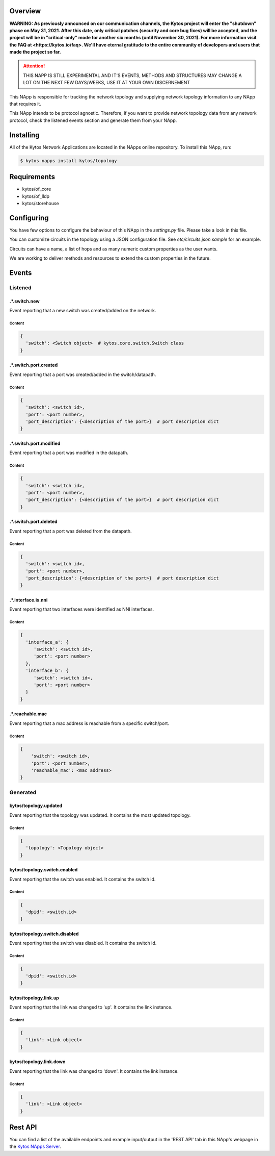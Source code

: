 ########
Overview
########

**WARNING: As previously announced on our communication channels, the Kytos
project will enter the "shutdown" phase on May 31, 2021. After this date,
only critical patches (security and core bug fixes) will be accepted, and the
project will be in "critical-only" mode for another six months (until November
30, 2021). For more information visit the FAQ at <https://kytos.io/faq>. We'll
have eternal gratitude to the entire community of developers and users that made
the project so far.**

|License| |Build| |Coverage| |Quality|

.. attention::

    THIS NAPP IS STILL EXPERIMENTAL AND IT'S EVENTS, METHODS AND STRUCTURES MAY
    CHANGE A LOT ON THE NEXT FEW DAYS/WEEKS, USE IT AT YOUR OWN DISCERNEMENT

This NApp is responsible for tracking the network topology and supplying
network topology information to any NApp that requires it.

This NApp intends to be protocol agnostic. Therefore, if you want to provide
network topology data from any network protocol, check the listened events
section and generate them from your NApp.

##########
Installing
##########

All of the Kytos Network Applications are located in the NApps online
repository. To install this NApp, run:

.. code:: shell

   $ kytos napps install kytos/topology

############
Requirements
############

- kytos/of_core
- kytos/of_lldp
- kytos/storehouse

###########
Configuring
###########

You have few options to configure the behaviour of this NApp in the
`settings.py` file. Please take a look in this file.

You can customize circuits in the topology using a JSON configuration file. See
`etc/circuits.json.sample` for an example.

Circuits can have a name, a list of hops and as many numeric custom properties
as the user wants.

We are working to deliver methods and resources to extend the custom properties
in the future.

######
Events
######

********
Listened
********

.*.switch.new
==================
Event reporting that a new switch was created/added on the network.

Content
-------

.. code-block:: python3

   {
     'switch': <Switch object>  # kytos.core.switch.Switch class
   }

.*.switch.port.created
======================
Event reporting that a port was created/added in the switch/datapath.

Content
-------

.. code-block:: python3

   {
     'switch': <switch id>,
     'port': <port number>,
     'port_description': {<description of the port>}  # port description dict
   }

.*.switch.port.modified
=======================
Event reporting that a port was modified in the datapath.

Content
-------

.. code-block:: python3

   {
     'switch': <switch id>,
     'port': <port number>,
     'port_description': {<description of the port>}  # port description dict
   }

.*.switch.port.deleted
======================
Event reporting that a port was deleted from the datapath.

Content
-------

.. code-block:: python3

   {
     'switch': <switch id>,
     'port': <port number>,
     'port_description': {<description of the port>}  # port description dict
   }

.*.interface.is.nni
===================
Event reporting that two interfaces were identified as NNI interfaces.

Content
-------

.. code-block:: python3

   {
     'interface_a': {
        'switch': <switch id>,
        'port': <port number>
     },
     'interface_b': {
        'switch': <switch id>,
        'port': <port number>
     }
   }

.*.reachable.mac
================
Event reporting that a mac address is reachable from a specific switch/port.

Content
-------

.. code-block:: python3

    {
        'switch': <switch id>,
        'port': <port number>,
        'reachable_mac': <mac address>
    }

*********
Generated
*********

kytos/topology.updated
======================
Event reporting that the topology was updated. It contains the most updated
topology.

Content
-------

.. code-block:: python3

   {
     'topology': <Topology object>
   }

kytos/topology.switch.enabled
=============================
Event reporting that the switch was enabled. It contains the switch id.

Content
-------

.. code-block:: python3

   {
     'dpid': <switch.id>
   }

kytos/topology.switch.disabled
==============================
Event reporting that the switch was disabled. It contains the switch id.

Content
-------

.. code-block:: python3

   {
     'dpid': <switch.id>
   }

kytos/topology.link.up
======================
Event reporting that the link was changed to 'up'. It contains the link instance.

Content
-------

.. code-block:: python3

   {
     'link': <Link object>
   }

kytos/topology.link.down
========================
Event reporting that the link was changed to 'down'. It contains the link instance.

Content
-------

.. code-block:: python3

   {
     'link': <Link object>
   }

########
Rest API
########

You can find a list of the available endpoints and example input/output in the
'REST API' tab in this NApp's webpage in the `Kytos NApps Server
<https://napps.kytos.io/kytos/topology>`_.

.. |License| image:: https://img.shields.io/github/license/kytos/kytos.svg
   :target: https://github.com/kytos/topology/blob/master/LICENSE
.. |Build| image:: https://scrutinizer-ci.com/g/kytos/topology/badges/build.png?b=master
  :alt: Build status
  :target: https://scrutinizer-ci.com/g/kytos/topology/?branch=master
.. |Coverage| image:: https://scrutinizer-ci.com/g/kytos/topology/badges/coverage.png?b=master
  :alt: Code coverage
  :target: https://scrutinizer-ci.com/g/kytos/topology/?branch=master
.. |Quality| image:: https://scrutinizer-ci.com/g/kytos/topology/badges/quality-score.png?b=master
  :alt: Code-quality score
  :target: https://scrutinizer-ci.com/g/kytos/topology/?branch=master
.. |FAQ| replace:: *FAQ*
.. _FAQ: http://#